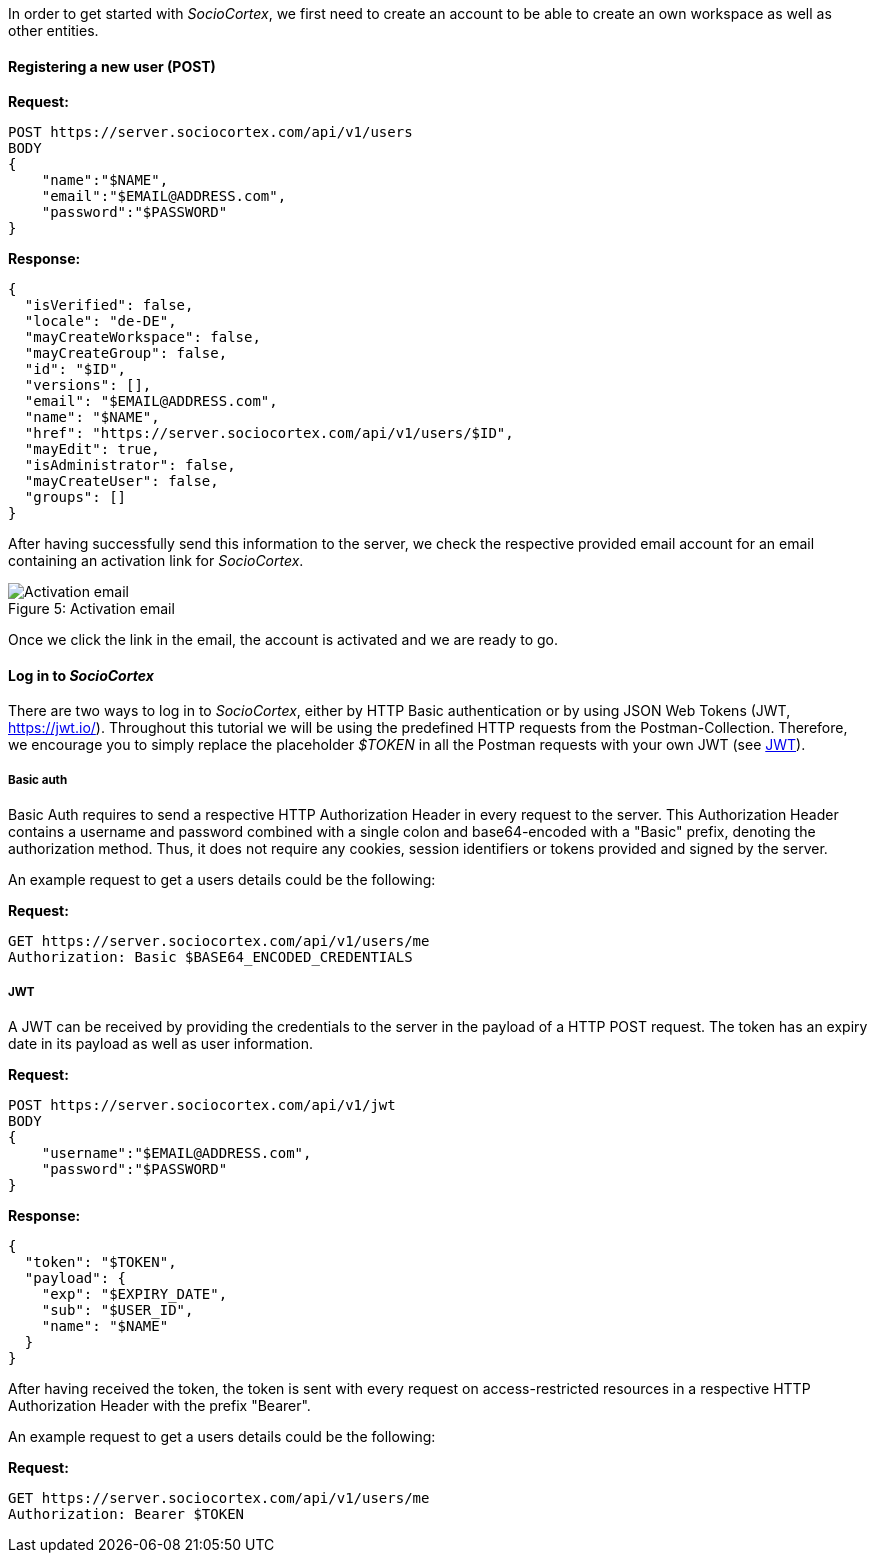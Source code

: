 In order to get started with _SocioCortex_, we first need to create an account to be able to create an own workspace as well as other entities.

==== Registering a new user (POST)

*Request:*
[source,bash]
POST https://server.sociocortex.com/api/v1/users
BODY
{
    "name":"$NAME",
    "email":"$EMAIL@ADDRESS.com",
    "password":"$PASSWORD"
}

*Response:*
[source,json]
{
  "isVerified": false,
  "locale": "de-DE",
  "mayCreateWorkspace": false,
  "mayCreateGroup": false,
  "id": "$ID",
  "versions": [],
  "email": "$EMAIL@ADDRESS.com",
  "name": "$NAME",
  "href": "https://server.sociocortex.com/api/v1/users/$ID",
  "mayEdit": true,
  "isAdministrator": false,
  "mayCreateUser": false,
  "groups": []
}

After having successfully send this information to the server, we check the respective provided email account for an email containing an activation link for _SocioCortex_.

image::assets/activation_email.png[caption="Figure 5: ", title="Activation email", alt="Activation email"]

Once we click the link in the email, the account is activated and we are ready to go.

==== Log in to _SocioCortex_

There are two ways to log in to _SocioCortex_, either by HTTP Basic authentication or by using JSON Web Tokens (JWT, https://jwt.io/). Throughout this tutorial we will be using the predefined HTTP requests from the Postman-Collection. Therefore, we encourage you to simply replace the placeholder _$TOKEN_ in all the Postman requests with your own JWT (see <<JWT>>).

===== Basic auth

Basic Auth requires to send a respective HTTP Authorization Header in every request to the server. This Authorization Header contains a username and password combined with a single colon and base64-encoded with a "Basic" prefix, denoting the authorization method. Thus, it does not require any cookies, session identifiers or tokens provided and signed by the server.

An example request to get a users details could be the following:

*Request:*
[source,bash]
GET https://server.sociocortex.com/api/v1/users/me
Authorization: Basic $BASE64_ENCODED_CREDENTIALS

===== JWT

A JWT can be received by providing the credentials to the server in the payload of a HTTP POST request. The token has an expiry date in its payload as well as user information.

*Request:*
[source,bash]
POST https://server.sociocortex.com/api/v1/jwt
BODY
{
    "username":"$EMAIL@ADDRESS.com",
    "password":"$PASSWORD"
}

*Response:*
[source,json]
{
  "token": "$TOKEN",
  "payload": {
    "exp": "$EXPIRY_DATE",
    "sub": "$USER_ID",
    "name": "$NAME"
  }
}

After having received the token, the token is sent with every request on access-restricted resources in a respective HTTP Authorization Header with the prefix "Bearer".

An example request to get a users details could be the following:

*Request:*
[source,bash]
GET https://server.sociocortex.com/api/v1/users/me
Authorization: Bearer $TOKEN
